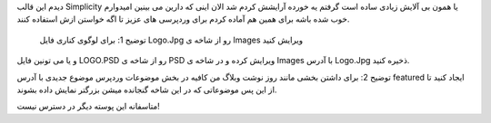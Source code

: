 .. title: پوسته بی آلایش برای وردپرس .. date: 2007/11/28 10:53:56

.. raw:: html

   <html>

.. raw:: html

   <body>

.. raw:: html

   <p>

دیدم این قالب Simplicity یا همون بی آلایش زیادی ساده است گرفتم یه خورده
آرایشش کردم شد الان اینی که دارین می بینین امیدوارم خوب شده باشه برای
همین هم آماده کردم برای وردپرسی های عزیز تا اگه خواستن ازش استفاده کنند.

 توضیح 1: برای لوگوی کناری فایل Logo.Jpg رو از شاخه ی Images ویرایش کنید
و یا می تونین فایل LOGO.PSD رو از شاخه ی PSD ویرایش کرده و در شاخه ی
Images با آدرس Logo.Jpg ذخیره کنید.

توضیح 2: برای داشتن بخشی مانند روز نوشت وبلاگ من کافیه در بخش موضوعات
وردپرس موضوع جدیدی با آدرس featured ایجاد کنید تا از این پس موضوعاتی که
در این شاخه گنجانده میشن بزرگتر نمایش داده بشوند.

متاسفانه این پوسته دیگر در دسترس نیست‌!

.. raw:: html

   </p>

.. raw:: html

   </body>

.. raw:: html

   </html>
